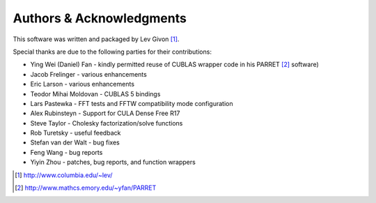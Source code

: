 .. -*- rst -*-

Authors & Acknowledgments
=========================
This software was written and packaged by Lev Givon [1]_. 

Special thanks are due to the following parties for their contributions:

- Ying Wei (Daniel) Fan - kindly permitted reuse of CUBLAS wrapper code in his 
  PARRET [2]_ software)
- Jacob Frelinger - various enhancements
- Eric Larson - various enhancements
- Teodor Mihai Moldovan - CUBLAS 5 bindings
- Lars Pastewka - FFT tests and FFTW compatibility mode configuration
- Alex Rubinsteyn - Support for CULA Dense Free R17
- Steve Taylor - Cholesky factorization/solve functions
- Rob Turetsky - useful feedback
- Stefan van der Walt - bug fixes 
- Feng Wang - bug reports
- Yiyin Zhou - patches, bug reports, and function wrappers 

.. [1] http://www.columbia.edu/~lev/
.. [2] http://www.mathcs.emory.edu/~yfan/PARRET
